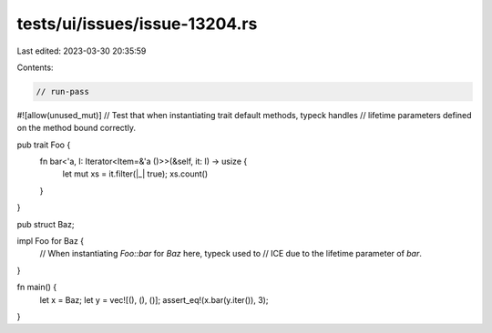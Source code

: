 tests/ui/issues/issue-13204.rs
==============================

Last edited: 2023-03-30 20:35:59

Contents:

.. code-block:: rs

    // run-pass
#![allow(unused_mut)]
// Test that when instantiating trait default methods, typeck handles
// lifetime parameters defined on the method bound correctly.


pub trait Foo {
    fn bar<'a, I: Iterator<Item=&'a ()>>(&self, it: I) -> usize {
        let mut xs = it.filter(|_| true);
        xs.count()
    }
}

pub struct Baz;

impl Foo for Baz {
    // When instantiating `Foo::bar` for `Baz` here, typeck used to
    // ICE due to the lifetime parameter of `bar`.
}

fn main() {
    let x = Baz;
    let y = vec![(), (), ()];
    assert_eq!(x.bar(y.iter()), 3);
}



